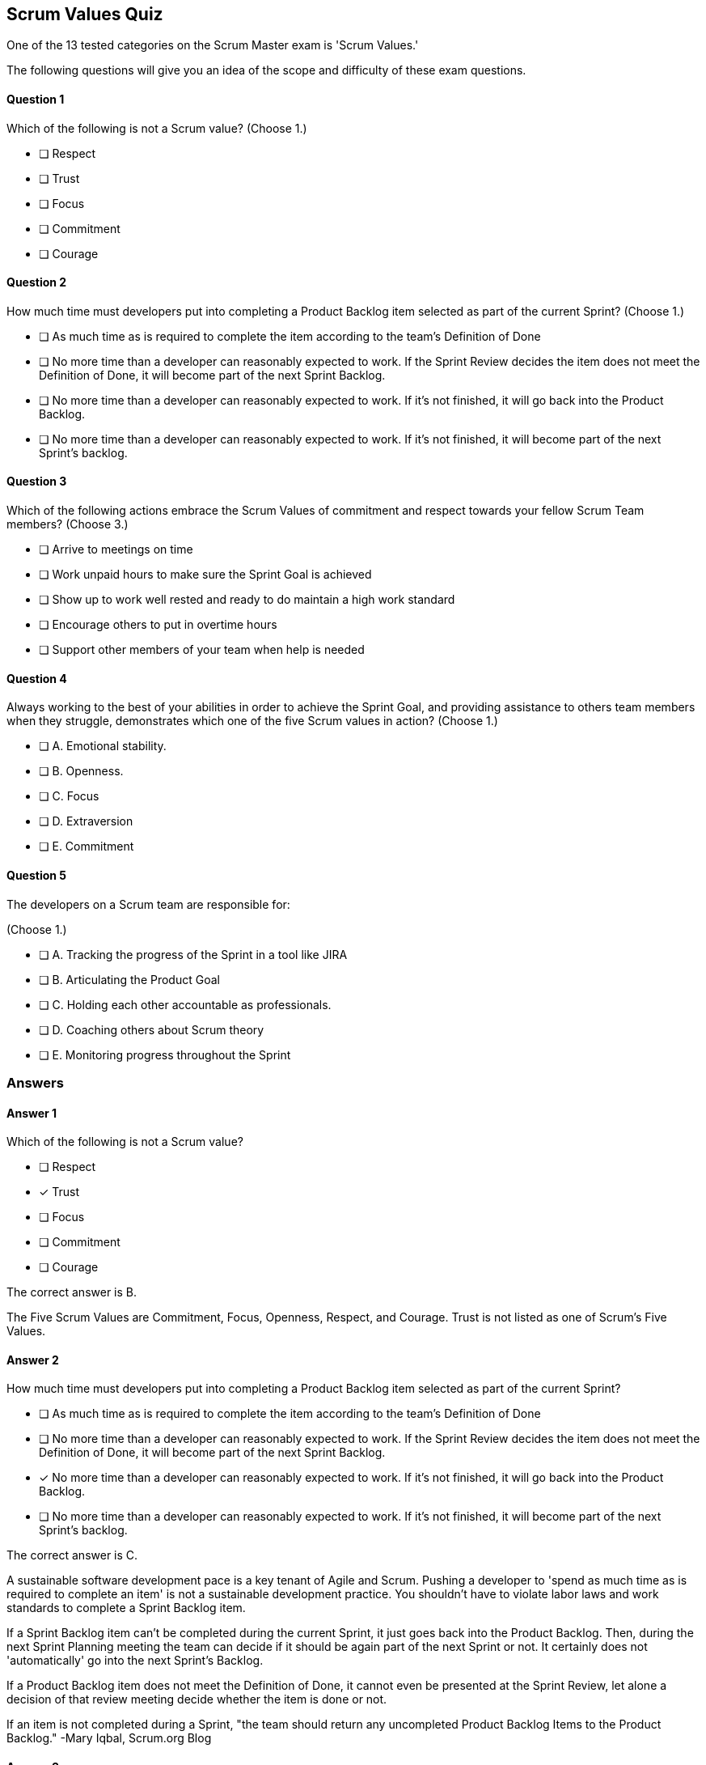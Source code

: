 :pdf-theme: some-theme.yml

== Scrum Values Quiz

One of the 13 tested categories on the Scrum Master exam is 'Scrum Values.'

The following questions will give you an idea of the scope and difficulty of these exam questions.







==== Question 1
--
Which of the following is not a Scrum value?
(Choose 1.)
--


--
* [ ] Respect
* [ ] Trust
* [ ] Focus
* [ ] Commitment
* [ ] Courage

--

==== Question 2
--
How much time must developers put into completing a Product Backlog item selected as part of the current Sprint?
(Choose 1.)
--


--
* [ ] As much time as is required to complete the item according to the team's Definition of Done
* [ ] No more time than a developer can reasonably expected to work. If the Sprint Review decides the item does not meet the Definition of Done, it will become part of the next Sprint Backlog.
* [ ] No more time than a developer can reasonably expected to work. If it's not finished, it will go back into the Product Backlog.
* [ ] No more time than a developer can reasonably expected to work. If it's not finished, it will become part of the next Sprint's backlog.

--

==== Question 3
--
Which of the following actions embrace the Scrum Values of commitment and respect towards your fellow Scrum Team members?
(Choose 3.)
--


--
* [ ] Arrive to meetings on time
* [ ] Work unpaid hours to make sure the Sprint Goal is achieved
* [ ] Show up to work well rested and ready to do maintain a high work standard
* [ ] Encourage others to put in overtime hours
* [ ] Support other members of your team when help is needed

--

==== Question 4
--
Always working to the best of your abilities in order to achieve the Sprint Goal, and providing assistance to others team members when they struggle, demonstrates which one of the five Scrum values in action?
(Choose 1.)
--


--
* [ ] A. Emotional stability.
* [ ] B. Openness.
* [ ] C. Focus
* [ ] D. Extraversion
* [ ] E. Commitment

--

==== Question 5
--
The developers on a Scrum team are responsible for:

(Choose 1.)
--


--
* [ ] A. Tracking the progress of the Sprint in a tool like JIRA
* [ ] B. Articulating the Product Goal
* [ ] C. Holding each other accountable as professionals.
* [ ] D. Coaching others about Scrum theory
* [ ] E. Monitoring progress throughout the Sprint

--

<<<

=== Answers

==== Answer 1
****

[#query]
--
Which of the following is not a Scrum value?
--

[#list]
--
* [ ] Respect
* [*] Trust
* [ ] Focus
* [ ] Commitment
* [ ] Courage

--
****

[#answer]

The correct answer is B.

[#explanation]
--
The Five Scrum Values are Commitment, Focus, Openness, Respect, and Courage. Trust is not listed as one of Scrum's Five Values.
--



==== Answer 2
****

[#query]
--
How much time must developers put into completing a Product Backlog item selected as part of the current Sprint?
--

[#list]
--
* [ ] As much time as is required to complete the item according to the team's Definition of Done
* [ ] No more time than a developer can reasonably expected to work. If the Sprint Review decides the item does not meet the Definition of Done, it will become part of the next Sprint Backlog.
* [*] No more time than a developer can reasonably expected to work. If it's not finished, it will go back into the Product Backlog.
* [ ] No more time than a developer can reasonably expected to work. If it's not finished, it will become part of the next Sprint's backlog.

--
****

[#answer]

The correct answer is C.

[#explanation]
--
A sustainable software development pace is a key tenant of Agile and Scrum. Pushing a developer to 'spend as much time as is required to complete an item' is not a sustainable development practice. You shouldn't have to violate labor laws and work standards to complete a Sprint Backlog item.

If a Sprint Backlog item can't be completed during the current Sprint, it just goes back into the Product Backlog. Then, during the next Sprint Planning meeting the team can decide if it should be again part of the next Sprint or not. It certainly does not 'automatically' go into the next Sprint's Backlog.

If a Product Backlog item does not meet the Definition of Done, it cannot even be presented at the Sprint Review, let alone a decision of that review meeting decide whether the item is done or not.

If an item is not completed during a Sprint, "the team should return any uncompleted Product Backlog Items to the Product Backlog." -Mary Iqbal, Scrum.org Blog
--



==== Answer 3
****

[#query]
--
Which of the following actions embrace the Scrum Values of commitment and respect towards your fellow Scrum Team members?
--

[#list]
--
* [*] Arrive to meetings on time
* [ ] Work unpaid hours to make sure the Sprint Goal is achieved
* [*] Show up to work well rested and ready to do maintain a high work standard
* [ ] Encourage others to put in overtime hours
* [*] Support other members of your team when help is needed

--
****

[#answer]

The correct answers are A, C and E.

[#explanation]
--
Being respectful and committed means arriving to work on time, being rested enough to perform at your best, and supporting others.Scrum is meant to be a sustainable development framework. Forcing people to work overtime or work unpaid hours is not consistent with the Scrum Values."Successful use of Scrum depends on people becoming more proficient in living five values:Commitment
Focus
Openness
Respect
CourageThe Scrum Team commits to achieving its goals and to supporting each other." -The Scrum Guide, page 4
--



==== Answer 4
****

[#query]
--
Always working to the best of your abilities in order to achieve the Sprint Goal, and providing assistance to others team members when they struggle, demonstrates which one of the five Scrum values in action?
--

[#list]
--
* [ ] A. Emotional stability.
* [ ] B. Openness.
* [ ] C. Focus
* [ ] D. Extraversion
* [*] E. Commitment

--
****

[#answer]

The correct answer is E.

[#explanation]
--
Always working to the best of your abilities to achieve the Sprint Goal shows an ongoing commitment to your team, as does helping others when needed.

Extraversion and emotional stability are not actually Scrum Values.

The five Scrum values are:

Commitment: The Scrum Team commits to achieving its goals and delivering high-quality work. Commitment means that team members hold themselves accountable for their work and take responsibility for delivering what they promised.

Courage: Scrum requires courage to make difficult decisions, to admit mistakes, and to challenge the status quo. The team must be willing to take risks and face their fears to achieve their goals.

Focus: Scrum teams focus on the work that needs to be done to achieve their goals. They prioritize their work and minimize distractions to deliver the most value.

Openness: The Scrum Team practices openness, transparency, and honesty with each other and stakeholders. They share information, progress, and challenges openly and seek feedback to improve.

Respect: Scrum teams treat each other with respect, recognizing the unique contributions of each team member. They create a safe environment where everyone can share their ideas and opinions without fear of judgment.

These values are important because they provide a foundation for a collaborative and productive team environment. When Scrum teams embrace these values, they build trust, increase communication, and work more effectively together. By committing to their goals, being courageous, focusing on their work, practicing openness, and showing respect to each other, Scrum teams can deliver high-quality products and continuously improve.
--



==== Answer 5
****

[#query]
--
The developers on a Scrum team are responsible for:

--

[#list]
--
* [ ] A. Tracking the progress of the Sprint in a tool like JIRA
* [ ] B. Articulating the Product Goal
* [*] C. Holding each other accountable as professionals.
* [ ] D. Coaching others about Scrum theory
* [ ] E. Monitoring progress throughout the Sprint

--
****

[#answer]

The correct answer is C.

[#explanation]
--
The Scrum Developers will hold each other accountable throughout the Sprint, which includes monitoring their progress and tracking their progress throughout the Sprint.

The Scrum Master is responsible for coaching others on Scrum theory, while the Product Owner is the one who articulates the Product Goal.
--


